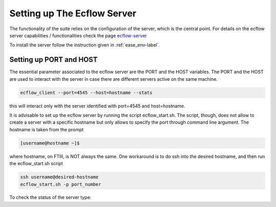 ****************************
Setting up The Ecflow Server
****************************

The functionality of the suite relies on the configuration of the server, which is the central
point. For details on the ecflow server capabilities / functionalities check the page `ecflow-server <https://ecflow.readthedocs.io/en/5.14.0/glossary.html#term-ecflow_server>`_

To install the server follow the instruction given in :ref:`ease_env-label`. 

Setting up PORT and HOST
^^^^^^^^^^^^^^^^^^^^^^^^

The essential parameter associated to the ecflow server are the PORT and the HOST variables. The PORT and the HOST
are used to interact with the server in case there are different servers active on the same machine. 

.. code-block:: bash

   ecflow_client --port=4545 --host=hostname --stats

this will interact only with the server identified with port=4545 and host=hostname. 

It is advisable to set up the ecflow server by running the script ecflow_start.sh. The script, though, does 
not allow to create a server with a specific hostname but only allows to specify the port through command line
argument. The hostname is taken from the prompt

.. code-block:: bash

   [username@hostname ~]$ 

where hostname, on FTIII, is NOT always the same. One workaround is to do ssh into the desired hostname, and then
run the ecflow_start.sh script

.. code-block:: bash

   ssh username@desired-hostname
   ecflow_start.sh -p port_number

To check the status of the server type:

.. code-block:: bash

     
